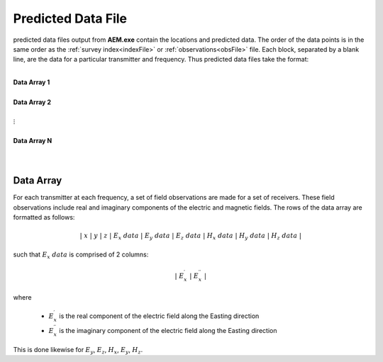 .. _preFile:

Predicted Data File
===================

predicted data files output from **AEM.exe** contain the locations and predicted data. The order of the data points is in the same order as the :ref:`survey index<indexFile>` or :ref:`observations<obsFile>` file. Each block, separated by a blank line, are the data for a particular transmitter and frequency. Thus predicted data files take the format:

|
| **Data Array 1**
|
| **Data Array 2**
|
| :math:`\;\;\;\;\;\;\;\; \vdots`
|
| **Data Array N**
|
|


Data Array
----------

For each transmitter at each frequency, a set of field observations are made for a set of receivers. These field observations include real and imaginary components of the electric and magnetic fields. The rows of the data array are formatted as follows:

.. math::
    | \; x \; | \; y \; | \; z \; | \;\;\; E_x \; data \;\;\; | \;\;\; E_y \; data \;\;\; | \;\;\; E_z \; data \;\;\; | \;\;\; H_x \; data \;\;\; | \;\;\; H_y \; data \;\;\; | \;\;\; H_z \; data \;\;\; |

such that :math:`E_x \; data` is comprised of 2 columns:

.. math::

    | \; E_x^\prime \; | \; E_x^{\prime \prime} \; |

where

    - :math:`E_x^\prime` is the real component of the electric field along the Easting direction
    - :math:`E_x^{\prime\prime}` is the imaginary component of the electric field along the Easting direction


This is done likewise for :math:`E_y`, :math:`E_z`, :math:`H_x`, :math:`E_y`, :math:`H_z`.












